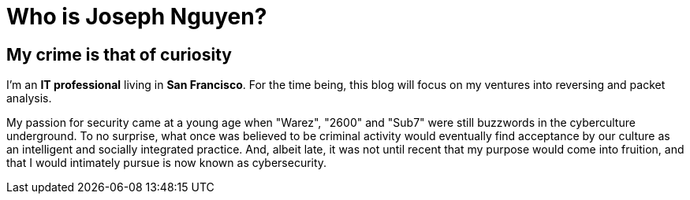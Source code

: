 = Who is Joseph Nguyen?
:hp-tags: personal, bio

## My crime is that of curiosity

I'm an *IT professional* living in *San Francisco*. For the time being, this blog will focus on my ventures into reversing and packet analysis.

My passion for security came at a young age when "Warez", "2600" and "Sub7" were still buzzwords in the cyberculture underground. To no surprise, what once was believed to be criminal activity would eventually find acceptance by our culture as an intelligent and socially integrated practice. And, albeit late, it was not until recent that my purpose would come into fruition, and that I would intimately pursue is now known as cybersecurity.